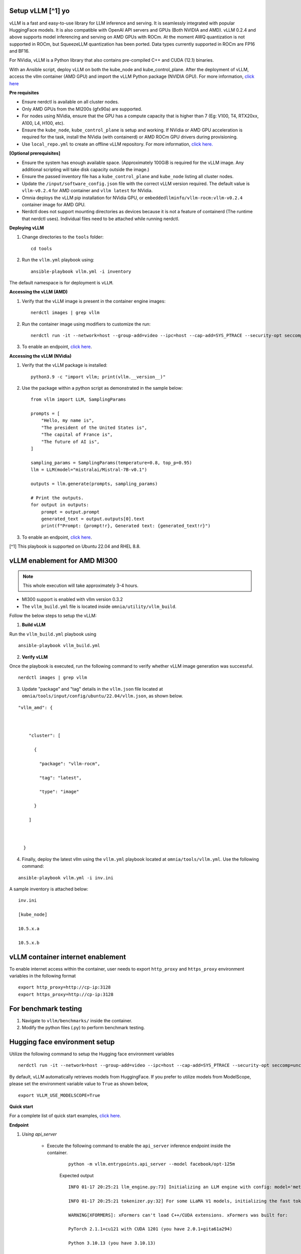 Setup vLLM [^1] yo
-----------------

vLLM is a fast and easy-to-use library for LLM inference and serving. It is seamlessly integrated with popular HuggingFace models. It is also compatible with OpenAI API servers and GPUs (Both NVIDIA and AMD). vLLM 0.2.4 and above supports model inferencing and serving on AMD GPUs with ROCm. At the moment AWQ quantization is not supported in ROCm, but SqueezeLLM quantization has been ported. Data types currently supported in ROCm are FP16 and BF16.

For NVidia, vLLM is a Python library that also contains pre-compiled C++ and CUDA (12.1) binaries.

With an Ansible script, deploy vLLM on both the kube_node and kube_control_plane. After the deployment of vLLM, access the vllm container (AMD GPU) and import the vLLM Python package (NVIDIA GPU). For more information, `click here <https://docs.vllm.ai/en/latest/getting_started/installation.html>`_

**Pre requisites**

* Ensure nerdctl is available on all cluster nodes.

* Only AMD GPUs from the MI200s (gfx90a) are supported.

* For nodes using NVidia, ensure that the GPU has a compute capacity that is higher than 7 (Eg: V100, T4, RTX20xx, A100, L4, H100, etc).

* Ensure the ``kube_node``, ``kube_control_plane`` is setup and working. If NVidia or AMD GPU acceleration is required for the task, install the NVidia (with containerd) or AMD ROCm GPU drivers during provisioning.

* Use ``local_repo.yml`` to create an offline vLLM repository. For more information, `click here. <../../InstallationGuides/LocalRepo/localrepos.html>`_

**[Optional prerequisites]**

* Ensure the system has enough available space. (Approximately 100GiB is required for the vLLM image. Any additional scripting will take disk capacity outside the image.)

* Ensure the passed inventory file has a ``kube_control_plane`` and ``kube_node`` listing all cluster nodes.

* Update the ``/input/software_config.json`` file with the correct vLLM version required. The default value is ``vllm-v0.2.4`` for AMD container and ``vllm latest`` for NVidia.

* Omnia deploys the vLLM pip installation for NVidia GPU, or ``embeddedllminfo/vllm-rocm:vllm-v0.2.4`` container image for AMD GPU.

* Nerdctl does not support mounting directories as devices because it is not a feature of containerd (The runtime that nerdctl uses). Individual files need to be attached while running nerdctl.



**Deploying vLLM**

1. Change directories to the ``tools`` folder: ::

        cd tools

2. Run the ``vllm.yml`` playbook using: ::

    ansible-playbook vllm.yml -i inventory

The default namespace is for deployment is ``vLLM``.

**Accessing the vLLM (AMD)**

1. Verify that the vLLM  image is present in the container engine images: ::

    nerdctl images | grep vllm

2. Run the container image using modifiers to customize the run: ::

    nerdctl run -it --network=host --group-add=video --ipc=host --cap-add=SYS_PTRACE --security-opt seccomp=unconfined --device /dev/kfd  --device /dev/dri/card0 --device /dev/dri/card1 --device /dev/dri/renderD128 -v /opt/omnia/:/app/model embeddedllminfo/vllm-rocm:vllm-v0.2.4

3. To enable an endpoint, `click here <https://docs.vllm.ai/en/latest/getting_started/quickstart.html>`_.

**Accessing the vLLM (NVidia)**

1. Verify that the vLLM package is installed: ::

        python3.9 -c "import vllm; print(vllm.__version__)"

2. Use the package within a python script as demonstrated in the sample below: ::

            from vllm import LLM, SamplingParams

            prompts = [
                "Hello, my name is",
                "The president of the United States is",
                "The capital of France is",
                "The future of AI is",
            ]

            sampling_params = SamplingParams(temperature=0.8, top_p=0.95)
            llm = LLM(model="mistralai/Mistral-7B-v0.1")

            outputs = llm.generate(prompts, sampling_params)

            # Print the outputs.
            for output in outputs:
                prompt = output.prompt
                generated_text = output.outputs[0].text
                print(f"Prompt: {prompt!r}, Generated text: {generated_text!r}")

3. To enable an endpoint, `click here <https://docs.vllm.ai/en/latest/getting_started/quickstart.html>`_.

[^1] This playbook is supported on Ubuntu 22.04 and RHEL 8.8.


vLLM enablement for AMD MI300
------------------------------

.. note:: This whole execution will take approximately 3-4 hours.

* MI300 support is enabled with vllm version 0.3.2
* The ``vllm_build.yml`` file is located inside ``omnia/utility/vllm_build``.

Follow the below steps to setup the vLLM:

1. **Build vLLM**

Run the ``vllm_build.yml`` playbook using

::

    ansible-playbook vllm_build.yml

2. **Verify vLLM**

Once the playbook is executed, run the following command to verify whether vLLM image generation was successful.

::

   nerdctl images | grep vllm

3. Update "package" and "tag" details in the ``vllm.json`` file located at ``omnia/tools/input/config/ubuntu/22.04/vllm.json``, as shown below.

::

    "vllm_amd": {



        "cluster": [

          {

            "package": "vllm-rocm",

            "tag": "latest",

            "type": "image"

          }

        ]



      }

4. Finally, deploy the latest vllm using the ``vllm.yml`` playbook located at ``omnia/tools/vllm.yml``. Use the following command:

::

    ansible-playbook vllm.yml -i inv.ini

A sample inventory is attached below:

::

    inv.ini

    [kube_node]

    10.5.x.a

    10.5.x.b

vLLM container internet enablement
-----------------------------------

To enable internet access within the container, user needs to export ``http_proxy`` and ``https_proxy`` environment variables in the following format

::

    export http_proxy=http://cp-ip:3128
    export https_proxy=http://cp-ip:3128

For benchmark testing
----------------------

1. Navigate to ``vllm/benchmarks/`` inside the container.
2. Modify the python files (.py) to perform benchmark testing.

Hugging face environment setup
-------------------------------

Utilize the following command to setup the Hugging face environment variables

::

    nerdctl run -it --network=host --group-add=video --ipc=host --cap-add=SYS_PTRACE --security-opt seccomp=unconfined --device /dev/kfd --device /dev/dri/card0 --device /dev/dri/card1 --device /dev/dri/renderD128 -v /opt/omnia/:/app/model --env "HUGGING_FACE_HUB_TOKEN=hf_xxxxxxxxxxxxxxxxxxxxxx" vllm-rocm:latest bash

By default, vLLM automatically retrieves models from HuggingFace. If you prefer to utilize models from ModelScope, please set the environment variable value to ``True`` as shown below,

::

    export VLLM_USE_MODELSCOPE=True

**Quick start**

For a complete list of quick start examples, `click here <https://docs.vllm.ai/en/latest/getting_started/examples/examples_index.html>`_.

**Endpoint**

1. *Using api_server*

    * Execute the following command to enable the ``api_server`` inference endpoint inside the container.

        ::

            python -m vllm.entrypoints.api_server --model facebook/opt-125m

        Expected output

        ::

            INFO 01-17 20:25:21 llm_engine.py:73] Initializing an LLM engine with config: model='meta-llama/Llama-2-13b-chat-hf', tokenizer='meta-llama/Llama-2-13b-chat-hf', tokenizer_mode=auto, revision=None, tokenizer_revision=None, trust_remote_code=False, dtype=torch.float16, max_seq_len=4096, download_dir=None, load_format=pt, tensor_parallel_size=1, quantization=None, seed=0)

            INFO 01-17 20:25:21 tokenizer.py:32] For some LLaMA V1 models, initializing the fast tokenizer may take a long time. To reduce the initialization time, consider using 'hf-internal-testing/llama-tokenizer' instead of the original tokenizer.

            WARNING[XFORMERS]: xFormers can't load C++/CUDA extensions. xFormers was built for:

            PyTorch 2.1.1+cu121 with CUDA 1201 (you have 2.0.1+gita61a294)

            Python 3.10.13 (you have 3.10.13)

            Please reinstall xformers (see https://github.com/facebookresearch/xformers#installing-xformers)

            Memory-efficient attention, SwiGLU, sparse and more won't be available.

            Set XFORMERS_MORE_DETAILS=1 for more details

            MegaBlocks not found. Please install it by `pip install megablocks`.

            STK not found: please see https://github.com/stanford-futuredata/stk

            /opt/conda/envs/py_3.10/lib/python3.10/site-packages/torch/cuda/__init__.py:546: UserWarning: Can't initialize NVML

            warnings.warn("Can't initialize NVML")

            INFO 01-17 20:25:37 llm_engine.py:222] # GPU blocks: 2642, # CPU blocks: 327

            INFO: Started server process [10]

            INFO: Waiting for application startup.

            INFO: Application startup complete.

            INFO: Uvicorn running on http://0.0.0.0:8000 (Press CTRL+C to quit)

    * You can also directly execute following command on compute node to enable to ``api_server`` endpoint.

        ::

            nerdctl run -d --network=host --group-add=video --ipc=host --cap-add=SYS_PTRACE --security-opt seccomp=unconfined --device /dev/kfd --device /dev/dri/card0 --device /dev/dri/card1 --device /dev/dri/renderD128 -v /opt/omnia/:/app/model docker.io/embeddedllminfo/vllm-rocm:vllm-v0.2.4 /bin/bash -c 'export http_proxy=http://cp-ip:3128 && export https_proxy=http://cp-ip:3128 && python -m vllm.entrypoints.api_server --model facebook/opt-125m'

    * Once the above command is executed, vllm gets enabled through port 8000. Now, user can utilise endpoint to communicate with the model.

        Endpoint example:

        ::

            kmarks@canihipify2:~$ curl http://localhost:8000/generate \

            -d '{

            "prompt": "San Francisco is a",

            "use_beam_search": true,

            "n": 4,

            "temperature": 0

            }'

        Expected output:

        ::

            {"text":["San Francisco is a city of neighborhoods, each with its own unique character and charm. Here are","San Francisco is a city in California that is known for its iconic landmarks, vibrant","San Francisco is a city of neighborhoods, each with its own unique character and charm. From the","San Francisco is a city in California that is known for its vibrant culture, diverse neighborhoods"]}

    .. note:: Replace ``localhost`` with ``node_ip`` while accessing an external node.

2. *Using open.ai api*

    * **OpenAI-Compatible Server**

        vLLM can be deployed as a server that implements the OpenAI API protocol. This allows vLLM to be used as a drop-in replacement for applications using OpenAI API. By default, it starts the server at http://localhost:8000. You can specify the address with ``--host`` and ``--port`` arguments. The server currently hosts one model at a time (OPT-125M in the command below) and implements list models, create chat completion, and create completion endpoints. We are actively adding support for more endpoints.

    * Run the following command:

        ::

            nerdctl run -it --network=host --group-add=video --ipc=host --cap-add=SYS_PTRACE --security-opt seccomp=unconfined --device /dev/kfd --device /dev/dri/card0 --device /dev/dri/card1 --device /dev/dri/renderD128 -v /opt/omnia/:/app/model docker.io/embeddedllminfo/vllm-rocm:vllm-v0.2.4 /bin/bash -c 'export http_proxy=http://cp-ip:3128 && export https_proxy=http://cp-ip:3128 && python -m vllm.entrypoints.openai.api_server --model facebook/opt-125m'

        Expected output:

        ::

            INFO: Started server process [259]

            INFO: Waiting for application startup.

            INFO: Application startup complete.

            INFO: Uvicorn running on http://0.0.0.0:8000 (Press CTRL+C to quit)

    * To install OpenAI, run the following command with root privileges from the host entity.

        ::

            pip install openai

    * Run the following command to invoke the python file:

        ::

            cat vivllmamd.py

        ::

            # Modify OpenAI's API key and API base to use vLLM's API server.

            openai_api_key = "EMPTY"

            openai_api_base = http://localhost:8000/v1

            client = OpenAI(

             api_key=openai_api_key,

             base_url=openai_api_base,

            )


            stream = client.chat.completions.create(

             model="meta-llama/Llama-2-13b-chat-hf",

             messages=[{"role": "user", "content": "Explain the differences betweem Navy Diver and EOD rate card"}],

             max_tokens=4000,

             stream=True,

            )

    * For chunk in stream:

        ::

            if chunk.choices[0].delta.content is not None:

             print(chunk.choices[0].delta.content, end="")

    * Run the following command:

        ::

            python3 vivllmamd.py

        Expected output:

        ::

            Navy Divers and Explosive Ordnance Disposal (EOD) technicians are both specialized careers in the

            ................................................................................[approx 15 lines]

            have distinct differences in their training, responsibilities, and job requirements.